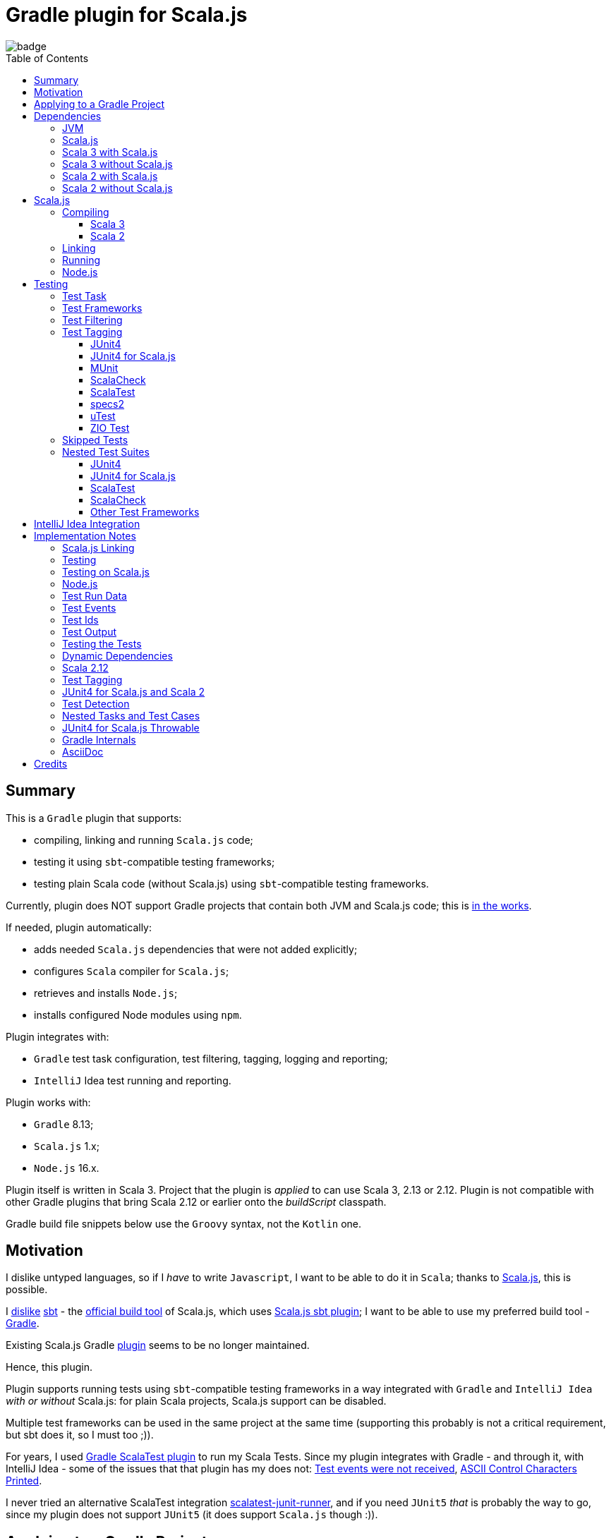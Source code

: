 = Gradle plugin for Scala.js
:toc:
:toclevels: 4
:toc: preamble
// INCLUDED ATTRIBUTES
:version-gradle: 8.13
:version-plugin: 0.6.2
:version-scala: 3.6.4
:version-scala2-minor: 2.13
:version-scala2: 2.13.16
:version-scala-parallel-collections: 1.2.0
:version-sbt-test-interface: 1.0
:version-scalajs: 1.18.2
:version-scalajs-dom: 2.8.0
:version-scalajs-env-jsdom-nodejs: 1.1.0
:version-node: 16.19.1
:version-junit: 4.13.2
:version-framework-junit4: 0.13.3
:version-framework-junit4-scalajs: 1.18.2
:version-framework-munit: 1.1.0
:version-framework-scalacheck: 1.18.1
:version-framework-scalatest: 3.2.19
:version-framework-specs2: 5.6.0
:version-framework-specs2-scala2: 4.20.9
:version-framework-utest: 0.8.5
:version-framework-zio-test: 2.1.17
// INCLUDED ATTRIBUTES

image::https://github.com/dubinsky/scalajs-gradle/actions/workflows/CI.yaml/badge.svg[]

== Summary

This is a `Gradle` plugin that supports:

- compiling, linking and running `Scala.js` code;
- testing it using `sbt`-compatible testing frameworks;
- testing plain Scala code (without Scala.js) using `sbt`-compatible testing frameworks.

Currently, plugin does NOT support Gradle projects that
contain both JVM and Scala.js code;
this is https://github.com/dubinsky/scalajs-gradle/issues/4[in the works].

If needed, plugin automatically:

- adds needed `Scala.js` dependencies that were not added explicitly;
- configures `Scala` compiler for `Scala.js`;
- retrieves and installs `Node.js`;
- installs configured Node modules using `npm`.

Plugin integrates with:

- `Gradle` test task configuration, test filtering, tagging, logging and reporting;
- `IntelliJ` Idea test running and reporting.

Plugin works with:

- `Gradle` {version-gradle};
- `Scala.js` 1.x;
- `Node.js` 16.x.

Plugin itself is written in Scala 3.
Project that the plugin is _applied_ to can use Scala 3, 2.13 or 2.12.
Plugin is not compatible with other Gradle plugins that bring Scala 2.12 or earlier onto the _buildScript_ classpath.

Gradle build file snippets below use the `Groovy` syntax, not the `Kotlin` one.

== Motivation

I dislike untyped languages, so if I _have_ to write `Javascript`,
I want to be able to do it in `Scala`;
thanks to https://www.scala-js.org[Scala.js], this is possible.

I http://dub.podval.org/2011/11/08/sbt-why.html[dislike]
https://www.scala-sbt.org[sbt] -
the https://www.scala-js.org/doc/project[official build tool] of Scala.js,
which uses
https://github.com/scala-js/scala-js/tree/main/sbt-plugin/src/main/scala/org/scalajs/sbtplugin[Scala.js sbt plugin];
I want to be able to use my preferred build tool - https://gradle.org[Gradle].

Existing Scala.js Gradle https://github.com/gtache/scalajs-gradle[plugin]
seems to be no longer maintained.

Hence, this plugin.

Plugin supports running tests using `sbt`-compatible testing frameworks
in a way integrated with `Gradle` and `IntelliJ Idea` _with or without_ Scala.js:
for plain Scala projects, Scala.js support can be disabled.

Multiple test frameworks can be used in the same project at the same time
(supporting this probably is not a critical requirement,
but sbt does it, so I must too ;)).

For years, I used https://github.com/maiflai/gradle-scalatest[Gradle ScalaTest plugin]
to run my Scala Tests.
Since my plugin integrates with Gradle - and through it, with IntelliJ Idea -
some of the issues that that plugin has my does not:
https://github.com/maiflai/gradle-scalatest/issues/67[Test events were not received],
https://github.com/maiflai/gradle-scalatest/issues/69[ASCII Control Characters Printed].

I never tried an alternative ScalaTest integration
https://github.com/helmethair-co/scalatest-junit-runner[scalatest-junit-runner],
and if you need `JUnit5` _that_ is probably the way to go,
since my plugin does not support `JUnit5`
(it does support `Scala.js` though :)).

== Applying to a Gradle Project

Plugin is https://plugins.gradle.org/plugin/org.podval.tools.scalajs[published]
on the Gradle Plugin Portal; to apply it to a Gradle project:

[source,groovy,subs="+attributes"]
----
plugins {
  id 'org.podval.tools.scalajs' version '{version-plugin}'
}
----

Plugin will automatically apply the `Scala` plugin to the project,
so there is no need to manually list `id 'scala'` in the `plugins` block -
but there is no harm in it either;
either way, it is the responsibility of the project using the plugin
to add a standard `Scala` library dependency that the Scala plugin requires.

Unless `Scala.js` support is disabled, plugin will run in Scala.js mode;
to disable Scala.js and use the plugin for testing
plain Scala code with `sbt`-compatible testing frameworks,
put the following into the `gradle.properties` file of the project:

[source,properties]
----
org.podval.tools.scalajs.disabled=true
----

In addition, the _presence_ of the
https://github.com/maiflai/gradle-scalatest[Gradle ScalaTest plugin]'s
`mode` property also disables Scala.js:

[source,properties]
----
com.github.maiflai.gradle-scalatest.mode = ...
----
(The _value_ of the `mode` property is ignored.)
This way, this plugin can be used as a drop-in replacement for
the ScalaTest one ;)

== Dependencies

Plugin automatically adds certain dependencies to various Gradle configurations
if they are not added explicitly.

In the examples below, latest versions of all dependencies are used.

Unless you want to override a version of some dependency that the plugin adds,
the only dependencies you need to add to the project are
the Scala library and test framework(s) that you use.

=== JVM

When running on JVM, plugin adds SBT Test Interface
`org.scala-sbt:test-interface:1.0` to the `testImplementation`
configuration: it is used by the plugin to run the tests,
and is normally brought in by the test frameworks themselves,
but since `ScalaTest` does not bring it in,
plugin adds it.

When running on Scala.js, its Scala.js analogue
`org.scala-js:scalajs-test-interface` is brought in transitively
by the Scala.js Test Adapter `org.scala-js:scalajs-sbt-test-adapter`
(among others), which plugin adds.

=== Scala.js

Scala.js dependencies are added only if Scala.js is enabled;
if `scalajs-library` dependency is specified explicitly,
plugin uses the same version for all the Scala.js dependencies that it adds.

When Scala.js is enabled, artifact is suffixed with `_sjs1`;
for instance, `org.scalatest:scalatest_sjs1_3` instead of `org.scalatest:scalatest_3`.
For Scala 2.13, use `_2.13` artifacts instead of the `_3` ones; for Scala 2.12 - `_2.12`.
Same rules apply to the test framework dependencies listed in the <<test-frameworks>> section.

When running on Scala.js, plugin creates two configurations in the project:
- `scalajs` - for Scala.js dependencies used by the plugin itself;
- `scalajsCompilerPlugins` - for Scala compiler plugins needed for compiling
Scala.js on Scala 2;
pre-existing `scalaCompilerPlugins` configuration is not used,
since it would add the plugins to all Scala compilation tasks,
which is not correct for the projects that contain both JVM and Scala.js code.

Table below lists what is added to what configuration when running on Scala.js.

[%autowidth]
|===
|Name |goup:artifact |Configuration |Notes

|Scala.js Compiler
|org.scala-js:scalajs-compiler
|scalajsCompilerPlugins
|only for Scala 2

|Scala.js JUnit Compiler Plugin
|org.scala-js:scalajs-junit-test-plugin
|scalajsCompilerPlugins
|only for Scala 2 and only if JUnit4 for Scala.js is used

|Scala.js Linker
|org.scala-js:scalajs-linker
|scalajs
|

|Scala.js Node.js Environment
|org.scala-js:scalajs-env-jsdom-nodejs
|scalajs
|

|Scala.js Test Adapter
|org.scala-js:scalajs-sbt-test-adapter
|scalajs
|

|Scala.js-compiled Scala Library
|org.scala-lang:scala3-library_sjs1
|implementation
|only for Scala 3

|Scala.js Library
|org.scala-js:scalajs-library
|implementation
|

|Scala.js-compiled DOM Library
|org.scala-js:scalajs-dom_sjs1
|implementation
|

|Scala.js Test Bridge
|org.scala-js:scalajs-test-bridge
|testImplementation
|

|===

=== Scala 3 with Scala.js

[source,groovy,subs="+attributes"]
----
final String scalaVersion       = '{version-scala}'
final String scala2versionMinor = '{version-scala2-minor}'
final String scalaJsVersion     = '{version-scalajs}'

dependencies {
  scalajs "org.scala-js:scalajs-linker_$scala2versionMinor:$scalaJsVersion"
  scalajs "org.scala-js:scalajs-sbt-test-adapter_$scala2versionMinor:$scalaJsVersion"
  scalajs "org.scala-js:scalajs-env-jsdom-nodejs_$scala2versionMinor:{version-scalajs-env-jsdom-nodejs}"

  implementation "org.scala-lang:scala3-library_3:$scalaVersion"
  implementation "org.scala-lang:scala3-library_sjs1_3:$scalaVersion"
  implementation "org.scala-js:scalajs-library_$scala2versionMinor:$scalaJsVersion"
  implementation "org.scala-js:scalajs-dom_sjs1_3:{version-scalajs-dom}"

  testImplementation "org.scala-js:scalajs-test-bridge_$scala2versionMinor:$scalaJsVersion"

  // Test framework(s) you use:
  /* JUnit4.js */  testImplementation "org.scala-js:scalajs-junit-test-runtime_$scala2versionMinor:{version-framework-junit4-scalajs}"
  /* MUnit */      testImplementation 'org.scalameta:munit_sjs1_3:{version-framework-munit}'
  /* ScalaCheck */ testImplementation 'org.scalacheck:scalacheck_sjs1_3:{version-framework-scalacheck}'
  /* ScalaTest */  testImplementation 'org.scalatest:scalatest_sjs1_3:{version-framework-scalatest}'
  /* specs2 */     testImplementation 'org.specs2:specs2-core_sjs1_3:{version-framework-specs2}'
  /* uTest */      testImplementation 'com.lihaoyi:utest_sjs1_3:{version-framework-utest}'
}
----

=== Scala 3 without Scala.js

[source,groovy,subs="+attributes"]
----
final String scalaVersion       = '{version-scala}'

dependencies {
  implementation "org.scala-lang:scala3-library_3:$scalaVersion"

  testImplementation 'org.scala-sbt:test-interface:{version-sbt-test-interface}'

  // Test framework(s) you use:
  /* JUnit4 */     testImplementation "com.github.sbt:junit-interface:{version-framework-junit4}"
  /* MUnit */      testImplementation 'org.scalameta:munit_3:{version-framework-munit}'
  /* ScalaCheck */ testImplementation 'org.scalacheck:scalacheck_3:{version-framework-scalacheck}'
  /* ScalaTest */  testImplementation 'org.scalatest:scalatest_3:{version-framework-scalatest}'
  /* specs2 */     testImplementation 'org.specs2:specs2-core_3:{version-framework-specs2}'
  /* uTest */      testImplementation 'com.lihaoyi:utest_3:{version-framework-utest}'
  /* ZIO Test */   testImplementation 'dev.zio:zio-test-sbt_3:{version-framework-zio-test}'
}
----

=== Scala 2 with Scala.js

[source,groovy,subs="+attributes"]
----
final String scalaVersion       = '{version-scala2}'
final String scala2versionMinor = '{version-scala2-minor}'
final String scalaJsVersion     = '{version-scalajs}'

dependencies {
  scalajs "org.scala-js:scalajs-linker_$scala2versionMinor:$scalaJsVersion"
  scalajs "org.scala-js:scalajs-sbt-test-adapter_$scala2versionMinor:$scalaJsVersion"
  scalajs "org.scala-js:scalajs-env-jsdom-nodejs_$scala2versionMinor:{version-scalajs-env-jsdom-nodejs}"

  scalajsCompilerPlugins "org.scala-js:scalajs-compiler_$scalaVersion:$scalaJsVersion"
  scalajsCompilerPlugins "org.scala-js:scalajs-junit-test-plugin_$scalaVersion:$scalaJsVersion"

  implementation "org.scala-lang:scala-library:$scalaVersion"
  implementation "org.scala-js:scalajs-library_$scala2versionMinor:$scalaJsVersion"
  implementation "org.scala-js:scalajs-dom_sjs1_$scala2versionMinor:{version-scalajs-dom}"

  testImplementation "org.scala-js:scalajs-test-bridge_$scala2versionMinor:$scalaJsVersion"

  // Test framework(s) you use:
  /* JUnit4.js */  testImplementation "org.scala-js:scalajs-junit-test-runtime_$scala2versionMinor:{version-framework-junit4-scalajs}"
  /* MUnit */      testImplementation "org.scalameta:munit_sjs1_$scala2versionMinor:{version-framework-munit}"
  /* ScalaCheck */ testImplementation "org.scalacheck:scalacheck_sjs1_$scala2versionMinor:{version-framework-scalacheck}"
  /* ScalaTest */  testImplementation "org.scalatest:scalatest_sjs1_$scala2versionMinor:{version-framework-scalatest}"
  /* specs2 */     testImplementation "org.specs2:specs2-core_sjs1_$scala2versionMinor:{version-framework-specs2-scala2}"
  /* uTest */      testImplementation "com.lihaoyi:utest_sjs1_$scala2versionMinor:{version-framework-utest}"
}
----

=== Scala 2 without Scala.js

[source,groovy,subs="+attributes"]
----
final String scalaVersion       = '{version-scala2}'
final String scala2versionMinor = '{version-scala2-minor}'

dependencies {
  implementation "org.scala-lang:scala-library:$scalaVersion"

  testImplementation 'org.scala-sbt:test-interface:{version-sbt-test-interface}'

  // Test framework(s) you use:
  /* MUnit */      testImplementation "org.scalameta:munit_$scala2versionMinor:{version-framework-munit}"
  /* ScalaCheck */ testImplementation "org.scalacheck:scalacheck_$scala2versionMinor:{version-framework-scalacheck}"
  /* ScalaTest */  testImplementation "org.scalatest:scalatest_$scala2versionMinor:{version-framework-scalatest}"
  /* specs2 */     testImplementation "org.specs2:specs2-core_$scala2versionMinor:{version-framework-specs2-scala2}"
  /* uTest */      testImplementation "com.lihaoyi:utest_$scala2versionMinor:{version-framework-utest}"
  /* ZIO Test */   testImplementation "dev.zio:zio-test-sbt_$scala2versionMinor:{version-framework-zio-test}"
}
----

== Scala.js
Ths section applies only when Scala.js support is enabled.

=== Compiling
To support Scala.js, Scala compiler needs to be configured to produce both the `class` _and_ `sjsir` files.

==== Scala 3

If the project uses Scala 3, all it takes is to pass `-scalajs` option to the Scala compiler, since
Scala 3 compiler has Scala.js support built in:

[source,groovy]
----
tasks.withType(ScalaCompile) {
  scalaCompileOptions.with {
    additionalParameters = [ '-scalajs' ]
  }
}
----

Plugin automatically adds this option to the main and test Scala compilation tasks if it is not present.

==== Scala 2
If the project uses Scala 2, Scala.js compiler plugin dependency needs to be declared:

[source,groovy,subs="+attributes"]
----
dependencies {
  scalajsCompilerPlugins "org.scala-js:scalajs-compiler_$scalaVersion:{version-scalajs}"
}
----

Plugin does this automatically unless a dependency on `scalajs-compiler` is declared explicitly.

If the project uses Scala 2 _and_ JUnit 4 for Scala.js,
a JUnit Scala compiler plugin is also needed:

[source,groovy,subs="+attributes"]
----
dependencies {
  scalajsCompilerPlugins "org.scala-js:scalajs-junit-test-plugin_$scalaVersion:{version-scalajs}"
}
----

Plugin adds this automatically also.

There is no need to add `-Xplugin:` Scala compiler parameters for the compiler plugins.

=== Linking

For linking of the main code, plugin adds `link` task of type
link:src/main/scala/org/podval/tools/scalajsplugin/scalajs/ScalaJSLinkMainTask.scala[org.podval.tools.scalajsplugin.scalajs.ScalaJSLinkMainTask];
all tasks of this type automatically depend on the `classes` task.

For linking of the test code, plugin adds `testLink` task of type
link:src/main/scala/org/podval/tools/scalajsplugin/scalajs/ScalaJSLinkTestTask.scala[org.podval.tools.scalajsplugin.scalajs.ScalaJSLinkTestTask];
all tasks of this type automatically depend on the `testClasses` task.

Link tasks exposes a property `JSDirectory` that points to a directory
with the resulting JavaScript, so that it can be copied where needed.
For example:

[source,groovy]
----
link.doLast {
  project.sync {
    from link.JSDirectory
    into jsDirectory
  }
}
----

Link tasks have a number of properties that can be used to configure linking.
Configurable properties with their defaults are:

[source,groovy]
----
link {
  optimization     = 'Fast'          // one of: 'Fast', 'Full'
  moduleKind       = 'NoModule'      // one of: 'NoModule', 'ESModule', 'CommonJSModule'
  moduleSplitStyle = 'FewestModules' // one of: 'FewestModules', 'SmallestModules'
  prettyPrint      = false
}
----

Setting `optimization` to `Full` enables:

- `Semantics.optimized`;
- `checkIR`;
- Closure Compiler (unless `moduleKind` is set to `ESModule`).

For `ScalaJSLinkMainTask` tasks, a list of module initializers may also be configured:

[source,groovy]
----
moduleInitializers {
  main {
    className = '<fully qualified class name>'
    mainMethodName = 'main'
    mainMethodHasArgs = false
  }
}
----

Name of the module initializer ('main' in the example above) becomes the module id.

=== Running

Plugin adds `run` task for running the main code
(if it is an application and not a library);
this task automatically depends on the `link` task.

Additional tasks of type
link:src/main/scala/org/podval/tools/scalajsplugin/scalajs/ScalaJSRunMainTask.scala[org.podval.tools.scalajsplugin.scalajs.ScalaJSRunMainTask]
can be added manually;
their dependency on a corresponding `ScalaJSLinkMainTask` task must be set manually too.

=== Node.js

For running `Scala.js` code and tests, plugin uses `Node.js`.

In Scala.js mode, plugin adds `node` extension to the project.
This extension can be used to specify the version of Node.js to use and Node modules to install:

[source,groovy,subs="+attributes"]
----
node {
  version = '{version-node}'
  modules = ['jsdom']
}
----

If Node.js version is not specified, plugin uses "ambient" Node.js -
the one installed on the machine where it is running.

TODO install default version if there is no ambient one.

If Node.js version is specified, plugin will install it
(under `~/.gradle/nodejs`) and use the installation.

Scala.js does not support versions of Node.js newer than "{version-node}",
so none of the "17.9.1", "18.15.0", "19.8.1".
I do not know anything about Node.js, and find this surprising -
but I am sure there is a good technical or political reason for this ;)

If no Node modules to install are listed, plugin installs the `jsdom` module,
which is required for `org.scala-js:scalajs-env-jsdom-nodejs`.

To get better traces, one can add `source-map-support` module.

Node modules for the project are installed in the `node_modules`
directory in the project root.

If `package.json` file does not exist, plugin runs `npm init private`.

Plugin adds tasks `node` and `npm` for executing `node` and `npm` commands
using the same version of Node.js that is used by the plugin;
those tasks can be used from the command line like this:

[source,shell]
----
./gradlew npm --npm-arguments 'version'
./gradlew node --node-arguments '...'
----

== Testing

=== Test Task
Test task added by the plugin is derived from the normal Gradle `test` task,
and can be configured  in the traditional way - with some limitations:

- plugin applies its own Gradle test framework (`useSbt`) to each test task;
re-configuring the Gradle test framework (via `useJUnit`, `useTestNG` or `useJUnitPlatform`) is not supported;
- `isScanForTestClasses` must be at its default value `true`.
- ScalaJS tests _must_ run in the same JVM where they are discovered,
so they are not forked, and forking configuration is ignored.

Dry run (`test.dryRun=true` or `--test-dry-run` command line option) is supported.

Test filtering and tagging are supported to the extent that the individual
test frameworks support them; see <<test-frameworks>>.

If there is a need to have test runs with different configurations,
more testing tasks can be added manually.

For plain Scala projects (no Scala.js), the type of the test task is
link:src/main/scala/org/podval/tools/scalajsplugin/jvm/JvmTestTask.scala[org.podval.tools.scalajsplugin.jvm.JvmTestTask].
Any such task will automatically depend on the `testClasses` task (and `testRuntimeClassPath`).

For Scala.js projects the type of the test task is
link:src/main/scala/org/podval/tools/scalajsplugin/scalajs/ScalaJSTestTask.scala[org.podval.tools.scalajsplugin.scalajs.ScalaJSTestTask].
Such test tasks have to depend on a
`org.podval.tools.scalajsplugin.scalajs.ScalaJSLinkTestTask task`.
The `test` task added by the plugin does it automatically;
for manually added tasks this dependency has to be added manually.

[#test-frameworks]
=== Test Frameworks
Plugin replaces the `test` task with one that supports running
sbt-compatible test frameworks; multiple test frameworks can be used at the same time.

Currently, the following test frameworks are supported:

[%autowidth]
|===
| Name | group:artifact | Version | Notes

| JUnit4
| `com.github.sbt:junit-interface`
| {version-framework-junit4}
a|
- JVM only, no Scala.js
- Java dependency, no Scala version in the artifact

| JUnit4 for Scala.js
| `org.scala-js:scalajs-junit-test-runtime`
| {version-scalajs}
a|
- Scala.js only, no JVM
- Scala dependency, no `sjs1` suffix in the artifact

| MUnit
| `org.scalameta:munit`
| {version-framework-munit}
|

| ScalaCheck
| `org.scalacheck:scalacheck`
| {version-framework-scalacheck}
|

| ScalaTest
| `org.scalatest:scalatest`
| {version-framework-scalatest}
|

| Specs2
| `org.specs2:specs2-core`
| {version-framework-specs2}
a|
- latest version for Scala 2 is 4.20.9

| uTest
| `com.lihaoyi:utest`
| {version-framework-utest}
|

| ZIO Test
| `dev.zio:zio-test-sbt`
| {version-framework-zio-test}
|
|===

JUnit4 SBT interface (com.github.sbt:junit-interface)
is a separate project from JUnit4 itself;
SBT interface dependency brings in the underlying framework dependency
`junit:junit` transitively;
its version can be overridden in the Gradle build script.

JUnit4 for Scala.js is a framework distinct from JUnit4:
it is a partial translation/re-implementation of JUnit4 circa 2015
and has different capabilities.

MUnit uses JUnit internally, and brings in the underlying framework dependency transitively:
on JVM - `junit:junit`; on Scala.js - `org.scala-js:scalajs-junit-test-runtime`;
its version can be overridden in the Gradle build script.

ZIO Test is currently not supported on Scala.js because of a bug in ZIO Test
(https://github.com/dubinsky/scalajs-gradle/issues/37[issues/37]).

TestNG is not supported: its
https://github.com/sbt/sbt-testng[SBT interface] is long since abandoned.

JUnit5 is not supported, since it insists on using its own test discovery mechanism.
Both Gradle and IntelliJ Idea support JUnit5 out of the box,
and since there is no JUnit5 for Scala.js,
there is not much the plugin can add anyway.

[#test-filtering]
=== Test Filtering

Gradle uses three sets of patterns to filter tests by names;
two of them - `includeTestsMatching` and `excludeTestsMatching` -
are set in the Gradle build file:

[source, groovy]
----
test {
  filter {
    includeTestsMatching "org.podval.tools.test.JUnit4Test.success"
    includeTestsMatching "org.podval.tools.test.JUnit4Test.failure"
    excludeTestsMatching "ZioTestTest"
  }
}
----

The third one is set via a command-line option `--tests`.

Inclusion rules are:

- if both build file and the command line inclusions are specified,
  to be included, a test must match both.
- if no inclusions nor exclusions are specified, all tests are included.
- if only inclusions are specified, only tests matching one of them are included.
- if only exclusions are specified, only tests not matching any of them are included.
- if both inclusions and exclusions are specified, only tests matching one of the inclusions and not matching any of the exclusions are included.

Gradle inclusion/exclusion patterns can contain wildcards "*";
semantics of matching against those patterns is complicated,
sometimes surprising and difficult (for me) to understand;
that is why I followed Gradle implementation as closely as possible.
Plugin implements test _class_ inclusion/exclusion itself,
but individual test _case_ inclusion/exclusion is handled by the test framework used.

SBT test interface that the plugin uses to communicate with the test frameworks
has means of expressing that a test case with specific name is to be included
(https://github.com/sbt/test-interface/blob/master/src/main/java/sbt/testing/TestSelector.java[TestSelector])
and that test cases whose names contain a specific string are to be included
(https://github.com/sbt/test-interface/blob/master/src/main/java/sbt/testing/TestWildcardSelector.java[TestWildcardSelector]);
it does not have any means of expressing which test cases are to be excluded.

Plugin does not have access to the list of test case names
(which are framework-dependent),
so, even though I try to translate Gradle filtering to the SBT test interface filtering as close as possible, when test case filtering is involved,
this translation can in general case lose fidelity.
My immediate goal was to make sure the filtering scenarios that are used in practice
work as intended; turns out, infidelities in the implementation of test case filtering
in specific test frameworks make even that impossible in some cases,
as is detailed below.

The following patterns specify test classes to run:

- `"*"`: all tests, just as if no includes are specified;
- `"*IntegrationTest"`: classes whose named end with "IntegrationTest";
- `"Scala*"`: classes whose name starts with "Scala";
- `"org.podval.tools.test.Scala*"`: classes in specified package whose name starts with "Scala";
- `"org.podval.tools.test.*"`: tests in specified package (used by IntelliJ Idea, see <<intellij-idea-integration>>);
- `"org.podval.tools.test.ScalaTest"`: tests in specified class (used by IntelliJ Idea, see <<intellij-idea-integration>>).

All these patterns work as intended.

The following patterns specify test cases to run:

- `"org.podval.tools.test.JUnit4Test.success"`: specified test case in specified class (used by IntelliJ Idea, see <<intellij-idea-integration>>);
- `"org.podval.tools.test.JUnit4Test.succ*"`: test cases whose names start with "succ" in specified class.

With these patterns, what actually happens depends on the
fidelity with which test framework used implements
even the restricted test case selection means of the SBT test interface:

- `JUnit4`, `ScalaTest` and `MUnit` on JVM do the right thing;
- `JUnit4 for Scala.js`, `MUnit` on Scala.js and `uTest` do not support test case selectors and
  run all test cases in the class;
- `specs2` does the right thing when individual test case names are used
  but if test case wildcards are used it runs all test cases in the class;
- `ScalaCheck` 's test filtering functionality is not available:
  https://github.com/dubinsky/scalajs-gradle/issues/43[issue];
- `ZIO test` treats specific test case inclusions as wildcards
  and instead of running just the named test cases runs all whose names contain
  the specified string, because the only test case name-based filtering that ZIO Test supports is "search terms", which
  https://github.com/zio/zio/blob/series/2.x/test/shared/src/main/scala/zio/test/FilteredSpec.scala#L32[work as wildcards];
- `ZIO Test` in the presence of wildcard test case inclusions
  runs all tests in the class because of a https://github.com/dubinsky/scalajs-gradle/issues/45[bug].

[#test-tagging]
=== Test Tagging

Names of the tags to include and exclude in the run are specified in:

[source,groovy]
----
test {
  useSbt {
    includeCategories = ["itag1", "itag2"]
    excludeCategories = ["etag1", "etag2"]
  }
}
----

Inclusion rules are:

- if no inclusions nor exclusions are specified, all tests are included.
- if only inclusions are specified, only tests tagged with one of them are included.
- if only exclusions are specified, only tests not tagged with any of them are included.
- if both inclusions and exclusions are specified, only tests tagged with one of the inclusions and not tagged with any of the exclusions are included.

==== JUnit4
Tag tests with classes or traits
that do not have to be derived from anything JUnit-specific;
In the Gradle build file, `excludeCategories` and `includeCategories`
list fully-qualified names of tagging classes or traits.

[source, scala]
----
trait IncludedTest
trait ExcludedTest
@org.junit.experimental.categories.Category(Array(
  classOf[org.podval.tools.test.IncludedTest],
  classOf[org.podval.tools.test.ExcludedTest]
))
@Test def excluded(): Unit = ()
----

==== JUnit4 for Scala.js
Does not support test tagging.

==== MUnit
MUnit is based on JUnit4, so it supports the `Category`-based exclusion and inclusion;
since on Scala.js MUnit uses `JUnit4 for Scala.js`,
which does not support this mechanism,
MUnit does not support it either.

Plugin does not use `Category`-based mechanism;
MUnit provides a different, `Tag`-based mechanism,
and that is what plugin uses.

Tag tests with values that are instances of `munit.Tag`:

[source, scala]
----
val include = new munit.Tag("org.podval.tools.test.ExcludedTest")
val exclude = new munit.Tag("org.podval.tools.test.ExcludedTest")
test("excluded".tag(include).tag(exclude)) {}
----

When tagging classes used for inclusion/exclusion are not available,
MUnit crashes with a `ClassNotFound`.

==== ScalaCheck
ScalaCheck itself does not support test tagging,
but if it is used via another test framework -
like `ScalaTest` or `specs2` -
test tagging mechanisms provided by that framework can be used.

==== ScalaTest
Tag tests with objects that extend `org.scalatest.Tag`:

[source, scala]
----
object Include extends org.scalatest.Tag("org.podval.tools.test.IncludedTest")
object Exclude extends org.scalatest.Tag("org.podval.tools.test.ExcludedTest")
"excluded" should "not run" taggedAs(Include, Exclude) in {  true shouldBe false }
----

==== specs2
Tag tests with tag names:

[source,scala]
----
exclude tests tagged for exclusion $excludedTest ${tag(
  "org.podval.tools.test.IncludedTest",
  "org.podval.tools.test.ExcludedTest"
)}
----

==== uTest
Does not support test tagging.

==== ZIO Test
Tag tests with tag names using `TestAspect.tag`:

[source, scala]
----
test("excluded") { assertTrue(1 == 0) } @@ TestAspect.tag(
  "org.podval.tools.test.IncludedTest",
  "org.podval.tools.test.ExcludedTest"
)
----

=== Skipped Tests
When running some test methods explicitly included by a filter,
I do not want to see skipped methods mentioned in the test report
just as I do not want to see other skipped test classes there.

I do want to see tests explicitly ignored in code
(e.g., in ScalaTest, or JUnit4's falsified assumptions).

During a dry run, though, I want to see _everything_ that was skipped,
including test classes that were skipped entirely;
for such, a test case named `dry run` is reported as skipped.

=== Nested Test Suites

Some test frameworks have a notion of _nested test suites_,
where nesting test class aggregates nested test classes.

Plugin supports such scenario and,
when test framework involved provides sufficient information about the tests run,
attributes test cases from the nested suites to them:
test report will have no test cases for the nesting class;
instead, test cases will be reported for the nested classes they belong to.

==== JUnit4

JUnit4 uses an annotation on the nesting suite to indicate that it
contains nested suites:

[source,scala]
----
@org.junit.runner.RunWith(classOf[org.junit.runners.Suite])
----

and another annotation that lists the nested suites:

[source,scala]
----
@org.junit.runners.Suite.SuiteClasses(Array(
  classOf[JUnit4Nested]
))
----

For example, `JUnit4Nesting` contains `JUnit4Nested`:

[source,scala]
----
@org.junit.runner.RunWith(classOf[org.junit.runners.Suite])
@org.junit.runners.Suite.SuiteClasses(Array(
  classOf[JUnit4Nested]
))
class JUnit4Nesting {
}

import org.junit.Test
import org.junit.Assert.assertTrue

final class JUnit4Nested {
  @Test def success(): Unit = assertTrue("should be true", true)
  @Test def failure(): Unit = assertTrue("should be true", false)
}
----

By default, `JUnit4` 's `sbt` framework
https://github.com/sbt/junit-interface/blob/develop/src/main/java/com/novocode/junit/JUnitRunner.java#L39[ignores] the
`org.junit.runners.Suite` runner; plugin supplies an appropriate
arguments to `JUnit4` to enable it.

==== JUnit4 for Scala.js
Since annotations are not available at runtime on Scala.js,
`JUnit4 for Scala.js` does not support nested test suites.

==== ScalaTest
In `ScalaTest`, nesting of the test suites is indicated by
deriving the nesting class from `org.scalatest.Suites`
and listing the nested suites in its constructor:

[source,scala]
----
class ScalaTestNesting extends org.scalatest.Suites(
  new ScalaTestNested
)
----

==== ScalaCheck
In ScalaCheck, nesting is accomplished by using
`org.scalacheck.Properties.include()`:

[source,scala]
----
object ScalaCheckNesting extends org.scalacheck.Properties("ScalaCheckNesting") {
  include(ScalaCheckNested)
}

object ScalaCheckNested extends org.scalacheck.Properties("ScalaCheckNested") {
  property("success") = org.scalacheck.Prop.passed
  property("failure") = org.scalacheck.Prop.falsified
}
----

With ScalaCheck, nested test cases are incorrectly attributed to the _nesting_ suite -
and there is nothing that can be done about it,
since ScalaCheck itself does not keep information about which class a property belongs to;
see https://github.com/typelevel/scalacheck/pull/1107.

==== Other Test Frameworks

As far as I can tell, there is no support for nesting test classes in:

- MUnit
- Specs2
- UTest
- ZIO Test

TODO Some of them do provide means of structuring the tests hierarchically within one class,
and this should be tested with the plugin and documented.


[#intellij-idea-integration]
== IntelliJ Idea Integration

Whatever you can run from Idea you can also debug -
unless Scala.js is used:
Scala.js code runs on Node.js, so there is no debugging it - breakpoints have no effect.

As with any other Gradle project imported into Idea, you can run Gradle tasks.

IntelliJ lets you run objects with main methods using either:

- object node in the project tree or
- gutter icon in the object's file

When Scala.js is enabled, objects can not be run this way:
the code needs to be compiled for Scala.js, linked and run on Node.js.
This is what the `run` task added by the plugin is for.

As usual, when you run tests:

- results are displayed in tree form
- test counts are displayed.

As usual, you can run all tests from the project tree using any of the nodes:

[source]
----
<root>
  src
    test
      scala
----

As usual, you can run all tests from a package using the package's node in the project tree.
Idea supplies Gradle test filter "selected.package.*".

As usual, you can run individual test for _the frameworks Idea recognizes_ using either:

- test's node in the project tree or
- gutter icon in the test's file

Idea supplies Gradle test filter "fully.qualified.TestClass".

From the test frameworks this plugin supports,
Idea recognizes:

- JUnit4 (for some reason, tests can not be run from the project tree)
- JUnit4 for Scala.js
- MUnit

Scala plugin for Idea recognizes
(but does nor reflect the results of the previous run in the gutter icon of the test):

- ScalaTest
- Specs2
- uTest

Not recognized are:

- ScalaCheck
- ZIO Test

Since `ZIO Test` tests are  objects with main method,
they can be run from Idea (when not using Scala.js),
but there is no test result tree nor test counts displayed,
and since Gradle is not involved, no test reports.

For `JUnit4` and `JUnit4 for Scala.js`,
Idea also recognizes individual test methods within a test class;
they can be run using their gutter icons.
Idea supplies Gradle test filter "fully.qualified.TestClass.testMethod".

For `MUnit`, only the first test method gets a gutter icon,
but Idea supplies test filter "fully.qualified.TestClass",
so that icon runs the whole class, not the test method it is for.

For `ScalaTest`, every test method gets a gutter icon,
but Idea supplies test filter "fully.qualified.TestClass",
so that icon runs the whole class, not the test method it is for.

For `specs2` and `uTest`, there are no gutter icons for individual test methods.

== Implementation Notes

=== Scala.js Linking
It is reasonably easy - if repetitive - to configure the Scala compiler and add needed Scala.js dependencies by hand;
what really pushed me to build this plugin is the difficulty and ugliness involved in
manually setting up Scala.js linking in a Gradle build script.

I perused the code of:

- https://www.scala-js.org/doc/tutorial/basic[Scala.js Tutorial]
- https://github.com/scala-js/scala-js/tree/main/linker-interface[Scala.js Linker]
- https://github.com/scala-js/scala-js/tree/main/sbt-plugin/src/main/scala/org/scalajs/sbtplugin[Scala.js sbt plugin]
- https://github.com/gtache/scalajs-gradle[Old Scala.js Gradle plugin] by https://github.com/gtache[gtache]
- https://github.com/scala-js/scala-js-cli/tree/main/src/main/scala/org/scalajs/cli[Scala.js CLI]

=== Testing

To figure out how `sbt` itself integrates with testing frameworks, I had to untangle some `sbt` code, including:

- `sbt.Defaults`
- `sbt.Tests`
- `sbt.TestRunner`
- `sbt.ForkTests`
- `org.scalajs.sbtplugin.ScalaJSPluginInternal`

Turns out, internals of `sbt` are a maze of twisted (code) passages,
all alike, where pieces of code are stored in key-value maps,
and addition of such maps is used as an override mechanism.
What a disaster!

There are _two_ testing interfaces in `org.scala-sbt:test-interface:1.0`;
I use the one used by the Scala.js sbt plugin - presumably the "new" one ;)

Just being able to run the tests with no integration with
Gradle or IntelliJ Idea seemed suboptimal,
so I decided to look into proper integrations of things like
`org.scala-js:scalajs-sbt-test-adapter` and
https://github.com/sbt/test-interface[org.scala-sbt:test-interface].

I perused code from:

- https://github.com/gradle/gradle[Gradle];
- https://github.com/JetBrains/intellij-community[IntelliJ Idea];
- https://github.com/maiflai/gradle-scalatest[Gradle ScalaTest plugin].

This took _by far_ the most of my time
(and takes up more than 3/4 of the plugin code),
and uncovered a number of surprises.

IntelliJ Idea instruments Gradle test task with its `IJTestEventLogger` -
but _only_ if the task is of type `org.gradle.api.tasks.testing.Test`,
so that is what I derive my test task from.

Once I worked out how to integrate tests on Scala.js with Gardle and IntelliJ Idea,
it was reasonably easy to re-use this integration to run tests
using sbt-compatible frameworks _without_ any Scala.js involved -
in plain Scala projects.

=== Testing on Scala.js

Scala.js tests must be run in the same JVM where their frameworks were instantiated
(see https://github.com/scala-js/scala-js/blob/main/sbt-plugin/src/main/scala/org/scalajs/sbtplugin/ScalaJSPluginInternal.scala#L676[org.scalajs.sbtplugin.ScalaJSPluginInternal]).
`TestExecuter` makes sure that the tests are not forked,
and `TestTask` overrides
`org.gradle.api.tasks.testing.Test.getMaxParallelForks()`
to return `1` on `Scala.js` to prevent `MaxNParallelTestClassProcessor`
from forking.

On JVM, exceptions are serialized in Gradle's `org.gradle.internal.serialize.ExceptionPlaceholder`, which contains lots of details;
on Scala.js, `org.scalajs.testing.common.Serializer.ThrowableSerializer`
turns them all into `org.scalajs.testing.common.Serializer$ThrowableSerializer$$anon$3`;
since source mapping is used only on Scala.js,
there is no point trying to preserve the original exception:
it is already lost;
so just wrap what remains in `TestExecutionException`.

=== Node.js

`Node.js` support that the plugin provides
is heavily inspired by (read: copied and reworked from :))
https://github.com/srs/gradle-node-plugin[gradle-node-plugin].

That plugin is not used directly because its tasks are not reusable
unless the plugin is applied to the project,
and I do not want to apply Node Gradle plugin to every project that uses my
Scala.js Gradle plugin.

Also, I want to be able to run `npm` from within my code without creating tasks.
Also, I would like to be able to use Node available via GraalVM's polyglot support.

My simplified Node support is under 300 lines.

=== Test Run Data
Test detection produces more information than just the class name:

- framework that recognized the test
- fingerprint
- selectors

I need to deliver this additional information to forked test processors.

For a while, I used modified serializer for this;
of course, serializer is hard-coded in the Gradle code,
so to use mine I had to modify three Gradle files...

I even made a https://github.com/gradle/gradle/pull/24088[pull request]
to add flexibility in this regard to Gradle -
but then I realized that I can encode additional information I need
to get to the worker in the test class name!

=== Test Events
Turns out that IntelliJ Idea integration only works when all the calls to
the IJ listener happen from the same thread
(it probably uses some thread-local variable to set up cross-process communications).
Since some of the calls are caused by the call-back from the sbt testing interface's
event handler, I get "Test events were not received" in the Idea test UI.
It would have been nice if this fact was documented somewhere :(
I coded an event queue with its own thread, but then discovered that:

- Gradle provides a mechanism that ensures that all the calls are made from the same thread: `Actor.createActor.getProxy`;
- when tests are forked, `MaxNParallelTestClassProcessor` is used, which already does that, so I do not need to;
- when running on `Scala.js` everything is single-threaded anyway.

=== Test Ids
`org.gradle.internal.remote.internal.hub.DefaultMethodArgsSerializer`
seems to make a decision which serializer registry to use based on the
outcome of the `SerializerRegistry.canSerialize()` call
for the class of the first parameter of a method;
test id is the first parameter of the `TestResultProcessor.output()`, `completed()` and `failure()` calls.
Without some tricks like registering a serializer for `AnyRef` and disambiguating
in the `SerializerRegistry.build()` call,
neither `null` nor `String` are going to work as ids.

This is _probably_ the reason why Gradle:

- makes all test ids `CompositeIdGenerator.CompositeId`
- registers a `Serializer[CompositeIdGenerator.CompositeId]` in `TestEventSerializer`.

Gradle just wants to attract attention to its `TestEventSerializer`,
so it registers serializers for the types
of the first parameters of all methods - including the test ids ;)

And since the minimum of composed is two,
Gradle uses test ids that are composite of two Longs.

AbstractTestTask installs `StateTrackingTestResultProcessor`
which keeps track of all tests that are executing in any `TestWorker`.
That means that test ids must be scoped per `TestWorker`.
Each `TestWorker` has an `idGenerator` which it uses to generate `WorkerTestClassProcessor.workerSuiteId`;
that same `idGenerator` can be used to generate sequential ids
for the tests in the worker,
satisfying the uniqueness requirements - and resulting in the test ids always being
a composite of exactly two Longs!

Because tests are scoped by the workers, it does not seem possible to group test results by framework.

=== Test Output
Since I can not use the real `rootTestSuiteId` that `DefaultTestExecuter`
supplies to the `TestMainAction` - because it is a `String` -
and I am not keen on second-guessing what it is anyway,
I use a `idPlaceholder` in `WorkerTestClassProcessor`
and change it to the real one in `FixUpRootTestOutputTestResultProcessor`.

Gradle controls the formatting of the test output:

- indenting is hard-coded in the
https://github.com/gradle/gradle/blob/master/subprojects/testing-base/src/main/java/org/gradle/api/internal/tasks/testing/logging/TestEventLogger.java#L63[TestEventLogger.onOutput()];
- addition of the test name and the name of the output stream at the top of each indented batch
(output of the same test) is hard-coded in the
https://github.com/gradle/gradle/blob/master/subprojects/testing-base/src/main/java/org/gradle/api/internal/tasks/testing/logging/AbstractTestLogger.java#L51[AbstractTestLogger.logEvent()].

IntelliJ Idea, in `addTestListener.groovy`:

- https://github.com/JetBrains/intellij-community/blob/master/plugins/gradle/java/resources/org/jetbrains/plugins/gradle/java/addTestListener.groovy#L30[suppresses]
the output and error events and
- https://github.com/JetBrains/intellij-community/blob/master/plugins/gradle/java/resources/org/jetbrains/plugins/gradle/java/addTestListener.groovy#L29[adds]
its own test and output listener
https://github.com/JetBrains/intellij-community/blob/master/plugins/gradle/resources/org/jetbrains/plugins/gradle/IJTestLogger.groovy[IJTestEventLogger]
that does no batching, indenting or adding.

MUnit (but not JUnit4!) and uTest write to standard output/error
instead of logging via supplied sbt logger,
so their output does not go through my `TestClassProcessor.output()`;
do I need to modify capturing to get their output?

=== Testing the Tests
I coded a neat way to test the plugin itself and
various features of the various frameworks and their support by the plugin:
link:src/test/scala/org/podval/tools/test/testproject/Feature.scala[Feature],
link:src/test/scala/org/podval/tools/test/testproject/Fixture.scala[Fixture],
link:src/test/scala/org/podval/tools/test/testproject/ForClass.scala[ForClass],
link:src/test/scala/org/podval/tools/test/testproject/GroupingFunSpec.scala[GroupingFunSpec],
link:src/test/scala/org/podval/tools/test/testproject/SourceFile.scala[SourceFile],
link:src/test/scala/org/podval/tools/test/testproject/TestProject.scala[TestProject].

=== Dynamic Dependencies
I coded a neat way to add dependencies dynamically,

Code to do this is in
link:src/main/scala/org/podval/tools/build/[org.podval.tools.build].
It can:

- detect versions of Scala and specific dependencies;
- add dependencies to configurations;
- expand the classpath.

This allows the plugin to add dependencies
with correct versions and built for correct version of Scala
which may be different from the one
plugin uses, so that Scala 2.12 can be supported.

Classpath expansion allows the plugin to use classes from dependencies
that are added dynamically, but since they become available only after
classpath is expanded, they can only be used indirectly;
that is why such classes are only mentioned by name in dedicated intermediate classes:

- `RunTestClassProcessor` uses `ExceptionConverter`, which uses
`JUnitFrameworkComparisonFailureConverter` and friends, which mention
test framework-specific exceptions;
- Scala.js tasks use `ScalaJSCommon` and friends,
which mention Scala.js-specific classes.

=== Scala 2.12
When running on JVM (and not on Scala.js), tests are forked into a separate JVM.
Code involved in this is running on the project's, not the plugin's, version of Scala.

If the project uses Scala 2.13, Scala 3 classes like `scala/runtime/LazyVals$`
are missing; this is remedied by adding Scala 3 library to the
worker's implementation classpath in `TestFramework`.

If that version is 2.12, any use of 2.13-exclusive features breaks the code,
so I wrote it defensively,
to support 2.12 even though the code was compiled by Scala 3.
Essentially, I use arrays and my own implementations of the array operations
(see link:src/main/scala/org/podval/tools/util/Scala212Collections.scala[Scala212Collections]).

Some of the issues:

- java.lang.NoClassDefFoundError: scala/collection/StringOps$
- java.lang.NoClassDefFoundError: scala/collection/IterableOnce
- java.lang.NoSuchMethodError: scala.Predef$.refArrayOps()
- java.lang.NoSuchMethodError: scala.Predef$.wrapRefArray()
- java.lang.NoSuchMethodError: scala.collection.immutable.Map.updated()

Affected code:

- FrameworkDescriptor
- OptionStyle
- DryRunSbtTask
- RunTestClassProcessor
- Fingerprints
- Selectors
- TaskDefs
- TestClassRunForking

Some of the affected code runs even when using Scala.js,
and it works without those compatibility changes;
this is probably because within the JVM running Gradle,
Scala 2.13 library is on the classpath, even if the project uses Scala 2.12...

I'd rather uglify my code a little than fight with classpath though ;)

=== Test Tagging
Although it is tempting to help the test frameworks out by
filtering tests based on their tags
returned by the test framework in `task.tags`, it is:

- unnecessary, since all the test frameworks plugin supports
that support tagging accept
arguments that allow them to do the filtering internally;
- destructive, since none of the test frameworks plugin supports
populate `task.tags`, so with explicit tag inclusions, none of the tests run!

[#junit4-scalajs-scala-2]
=== JUnit4 for Scala.js and Scala 2
Turns out, `JUnit4 for Scala.js` assumes existence of a `bootstrapper`
in every test class - apparently, because test discovery for `JUnit4`
is based on annotations, and reflection on Scala.js is not powerful enough,
so tests are pre-discovered _at compile time_,
and JUnit4-specific bootstrappers generated for them.

On Scala 3, bootstrappers are generated by the `Scala.js` compiler;
on Scala 2, they are not, resulting in:

[source]
----
Error while loading test class org.podval.tools.test.JUnit4ScalaJSTest failed:
java.lang.ClassNotFoundException: Cannot find org.podval.tools.test.JUnit4ScalaJSTest$scalajs$junit$bootstrapper$
  at org.scalajs.junit.JUnitTask.loadBootstrapper(main.js:13275)
  at org.scalajs.junit.JUnitTask.execute(main.js:13365)
----

To get the bootsrappers generated on Scala 2,
a dedicated Scala compiler plugin has to be added: `scalajs-junit-test-plugin`.
This compiler plugin can _only_ be added when `JUnit4 for Scala.js`
is actually on the classpath - or Scala compiler breaks ;)

see:

- https://github.com/scala-js/scala-js/issues/2937
- https://github.com/scala-js/scala-js/commit/269d1aaf1fa20afbcc3940b9dba58e99ee010dc1
- https://github.com/scala-js/scala-js/issues/4191

[#test-detection]
=== Test Detection
Plugin needs to associate a test framework and a fingerprint with each test class,
so it uses its own test detector.

This is why file-name based test scan is not supported
(`isScanForTestClasses` must be at its default value `true`):
name of the test class is not sufficient to determine which test framework
the class belongs to.

This is also why `JUnit5` is not supported:
it insists on discovering the tests itself, as a comment on the `JupiterTestFingerprint.annotationName()` says:

> return The name of this class. This is to ensure that SBT does not find
> any tests so that we can use JUnit Jupiter's test discovery mechanism.

Well, mission accomplished: my test detector does not find any tests either.

Originally, I coded a test detection mechanism that used
analysis file generated by the Scala compiler.
This code was later replaced with a traditional mechanism
based on scanning the class files,
similar to the mechanism used by Gradle for test detection with `JUnit4` and `TestNG`.

If a class file is recognized by more than one framework
(e.g. `MUnit` tests, which are also `JUnit4` tests),
it is attributed to the framework whose fingerprint is closer to
the test class in the hierarchy (e.g. `MUnit`).

If a test class is encountered with more than one framework claiming it
at the same distance in the hierarchy
(which does not happen naturally, but can be constructed),
mistake is assumed, a warning is issued, and the class is ignored.

On `Scala.js`, annotation are not available at runtime
(Scala.js compiler does not add `RuntimeVisibleAnnotations` to the class file),
so this mechanism alone does not detect tests that are marked as such
using annotations.

Currently, the only test framework that marks tests as tests using annotations
is `JUnit4 for Scala.js`.
When `JUnit4 for Scala.js` is on the classpath,
for each test class candidate
plugin looks for the bootstrapper left behind by the Scala.js compiler
(or, on Scala 2, Scala compiler plugin that generates bootstrappers).
Presence of a bootstrapper `TestClass$scalajs$junit$bootstrapper$`
is treated as a presence of the `@Test` annotation on `TestClass`,
which marks it as a test belonging to the `JUnit4 for Scala.js` test framework.

=== Nested Tasks and Test Cases

``sbt` test interface allows test framework to return nested tasks
when executing a task;
of the test frameworks supported by the plugin,
only `ScalaCheck` uses this mechanism:
it returns test cases of the test class being executed
as  nested tasks (with `TestSelector`).

All other frameworks run the test cases directly
and report the results via event handler;
what selector is reported depends on the test framework:

- most test frameworks use `TestSelector`;
- `uTest` uses `NestedTestSelector`;
- `ScalaTest` uses `NestedTestSelector` for test cases from the nested suites;
- `JUnit4`, `JUnit4 for Scala.js` and `MUnit` use `TestSelector`
even for test cases from the nested suites,
but they prepend the name of the class to the test case name
(both in the selector and in the event's `fullyQualifiedName`);
plugin makes sure to attribute test cases to the correct test classes.

=== JUnit4 for Scala.js Throwable
It is possible, albeit not nice, for the test framework to not populate
the `event.throwable` of the `Failure` event;
`JUnit4 for Scala.js` used to do this (see https://github.com/scala-js/scala-js/pull/5132).

Gradle treats a test as failed only when it receives a `throwable` for the test -
otherwise, although XML report does record the failure, HTML report does not,
nor does Gradle build fail.

This is why I supply a synthesized event for _method_ failures
if one did not come up from the framework.

=== Gradle Internals
To stop tests from being forked - which is needed to run tests on Scala.js -
I had to fork `org.gradle.api.internal.tasks.testing.detection.DefaultTestExecuter`
(see link:src/main/scala/org/podval/tools/test/task/DefaultTestExecuter.scala[DefaultTestExecuter]).
This is suboptimal, since I now have to track changes to the forked class.
My proposal to expose an extension point that would allow to avoid the fork was rejected:
https://github.com/gradle/gradle/issues/32666[32666],
https://github.com/gradle/gradle/pull/32656[32656];
that made it pretty clear that other modifications to Gradle that would make my code
cleaner would be to, so I did not even bother;
here are examples of resulting ugliness:

- to determine if Gradle is being run by IntelliJ Idea
I had to access non-public classes and methods using reflection
in link:src/main/scala/org/podval/tools/test/task/IntelliJIdea.scala[IntelliJIdea];
- to add to the implementation class path of `WorkerProcessBuilder`,
I had to use reflection in
link:src/main/scala/org/podval/tools/test/task/SbtTestFramework.scala[SbtTestFramework];
- to set test framework on the test task, I had to use reflection
in link:src/main/scala/org/podval/tools/test/task/TestTask.scala[TestTask];
- to set options on the test framework, I copied
`org.gradle.api.tasks.testing.Test.options`: it is private and too short to bother with reflection;
- to call `ForkedTestClasspath.getApplicationClasspath()` I had to use reflection,
since it returns `org.gradle.internal.impldep.com.google.common.collect.ImmutableList`,
which is not accessible from the plugin and results in `java.lang.NoSuchMethodError`;
- since Gradle's internal copy of `org.ow2.asm:asm` is under `impldep` and is not accessible to the plugin, I had to add an explicit dependency on `org.ow2.asm:asm`;
- `org.gradle.api.tasks.testing.Test.testsAreNotFiltered()` calls `Test.noCategoryOrTagOrGroupSpecified()`,
which recognizes only the test frameworks explicitly supported by Gradle (`JUnit` and `TestNG`); since I can not override it, I just use
`org.gradle.api.tasks.testing.junit.JUnitOptions` as `SbtTestFrameworkOptions`.

=== AsciiDoc
GitHub stupidly disables AsciDoc includes in README;
see https://github.com/github/markup/issues/1095[the discussion].

One include (of the `versions.adoc` in `README.adoc`.)
is not enough to bother with https://github.com/asciidoctor/asciidoctor-reducer[AsciiDoctor Reducer],
so I just patch the Readme.adoc...

I also write versions to `gradle.properties` and use them in `gradle.build`.

== Credits

I want to thank the maintainers of:

- https://www.scala-js.org/[Scala.js];
- https://github.com/sbt/test-interface[sbt test interface];
- https://github.com/junit-team/junit4[JUnit4];
- sbt test framework https://github.com/sbt/junit-interface[implementation] for JUnit4;
- https://scalameta.org/munit[MUnit];
- https://scalacheck.org[ScalaCheck];
- https://www.scalatest.org[ScalaTest];
- https://etorreborre.github.io/specs2[specs2];
- https://github.com/com-lihaoyi/utest[uTest];
- https://github.com/zio/zio[ZIO Test];

I want to thank:

- https://github.com/maiflai[maiflai] for the
https://github.com/maiflai/gradle-scalatest[ScalaTest Gradle plugin];
- https://github.com/gtache[gtache] for the
https://github.com/gtache/scalajs-gradle[existing Scala.js Gradle plugin];
- https://github.com/srs[srs] for the
https://github.com/srs/gradle-node-plugin[Node.js Gradle Plugin];
- https://stackoverflow.com/users/1149944/gzm0[gzm0] for the
Stack Overflow https://stackoverflow.com/a/65777102/670095[answer]
that was _extremely_ helpful
for understanding how the Scala.js linker should be called;
- https://github.com/zstone1[zstone1] for the encouragement and for
https://github.com/dubinsky/scalajs-gradle/issues/7[requesting]
basic testing functionality;
- https://github.com/machaval[machaval] for the encouragement, for
https://github.com/dubinsky/scalajs-gradle/issues/9[requesting]
support for Scala 2.12
and for helping me understand the https://github.com/dubinsky/scalajs-gradle/issues/16[limits]
of such support;
- https://github.com/qwqawawow[qwqawawow] for a
https://github.com/dubinsky/scalajs-gradle/issues/18[bug report];
- https://github.com/a01fe[a01fe] for a
https://github.com/dubinsky/scalajs-gradle/issues/34[bug report];
- https://github.com/kyri-petrou[kyri-petrou] for accepting my fix
to a ZIO Test https://github.com/zio/zio/pull/9680[issue]
with the treatment of test wildcards;
- https://github.com/sjrd[sjrd] for the helpful text
https://www.scala-lang.org/2020/11/03/scalajs-for-scala-3.html[Implementing Scala.JS Support for Scala 3]
and for working with me on fixing issues
with JUnit4 for Scala.js reporting of
https://github.com/scala-js/scala-js/pull/5132[test failure throwable]
and https://github.com/scala-js/scala-js/pull/5134[test duration];
- https://github.com/cheeseng[cheeseng] for helping me understand
the https://github.com/scalatest/scalatest/issues/2357[problem]
with running nested ScalaTest suites using my plugin;
